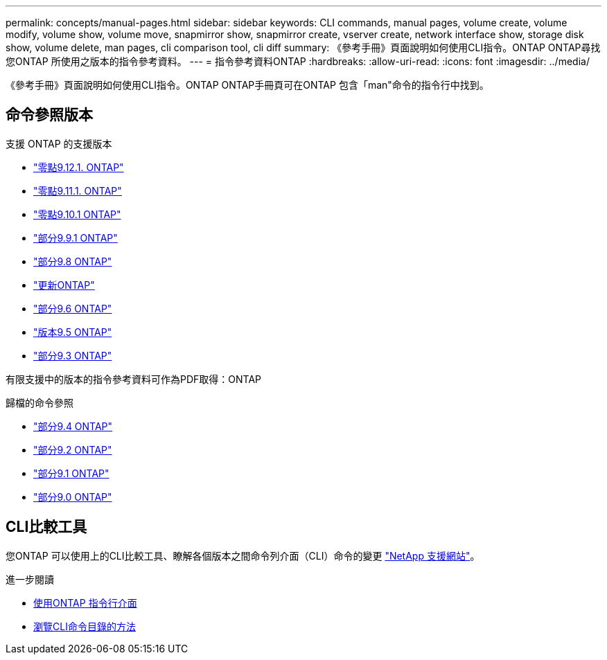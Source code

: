 ---
permalink: concepts/manual-pages.html 
sidebar: sidebar 
keywords: CLI commands, manual pages, volume create, volume modify, volume show, volume move, snapmirror show, snapmirror create, vserver create, network interface show, storage disk show, volume delete, man pages, cli comparison tool, cli diff 
summary: 《參考手冊》頁面說明如何使用CLI指令。ONTAP ONTAP尋找您ONTAP 所使用之版本的指令參考資料。 
---
= 指令參考資料ONTAP
:hardbreaks:
:allow-uri-read: 
:icons: font
:imagesdir: ../media/


[role="lead"]
《參考手冊》頁面說明如何使用CLI指令。ONTAP ONTAP手冊頁可在ONTAP 包含「man"命令的指令行中找到。



== 命令參照版本

.支援 ONTAP 的支援版本
* link:https://docs.netapp.com/us-en/ontap-cli-9121/index.html["零點9.12.1. ONTAP"^]
* link:https://docs.netapp.com/us-en/ontap-cli-9111/index.html["零點9.11.1. ONTAP"^]
* link:https://docs.netapp.com/us-en/ontap-cli-9101/index.html["零點9.10.1 ONTAP"^]
* link:https://docs.netapp.com/us-en/ontap-cli-991/index.html["部分9.9.1 ONTAP"^]
* link:https://docs.netapp.com/us-en/ontap-cli-98/index.html["部分9.8 ONTAP"^]
* link:https://docs.netapp.com/us-en/ontap-cli-97/index.html["更新ONTAP"^]
* link:https://docs.netapp.com/us-en/ontap-cli-96/index.html["部分9.6 ONTAP"^]
* link:https://docs.netapp.com/us-en/ontap-cli-95/index.html["版本9.5 ONTAP"^]
* link:https://docs.netapp.com/us-en/ontap-cli-93/index.html["部分9.3 ONTAP"^]


有限支援中的版本的指令參考資料可作為PDF取得：ONTAP

.歸檔的命令參照
* link:https://library.netapp.com/ecm/ecm_download_file/ECMLP2843631["部分9.4 ONTAP"^]
* link:https://library.netapp.com/ecm/ecm_download_file/ECMLP2674477["部分9.2 ONTAP"^]
* link:https://library.netapp.com/ecm/ecm_download_file/ECMLP2573244["部分9.1 ONTAP"^]
* link:https://library.netapp.com/ecm/ecm_download_file/ECMLP2492714["部分9.0 ONTAP"^]




== CLI比較工具

您ONTAP 可以使用上的CLI比較工具、瞭解各個版本之間命令列介面（CLI）命令的變更 link:https://mysupport.netapp.com/site/info/cli-comparison["NetApp 支援網站"^]。

.進一步閱讀
* xref:../system-admin/command-line-interface-concept.html[使用ONTAP 指令行介面]
* xref:../system-admin/methods-navigating-cli-command-directories-concept.html[瀏覽CLI命令目錄的方法]

